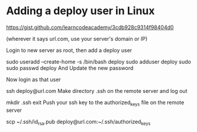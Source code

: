 * Adding a deploy user in Linux
  https://gist.github.com/learncodeacademy/3cdb928c9314f98404d0


 (wherever it says url.com, use your server's domain or IP)

Login to new server as root, then add a deploy user

sudo useradd --create-home -s /bin/bash deploy
sudo adduser deploy sudo
sudo passwd deploy
And Update the new password

Now login as that user

ssh deploy@url.com
Make directory .ssh on the remote server and log out

mkdir .ssh
exit
Push your ssh key to the authorized_keys file on the remote server

scp ~/.ssh/id_rsa.pub deploy@url.com:~/.ssh/authorized_keys 